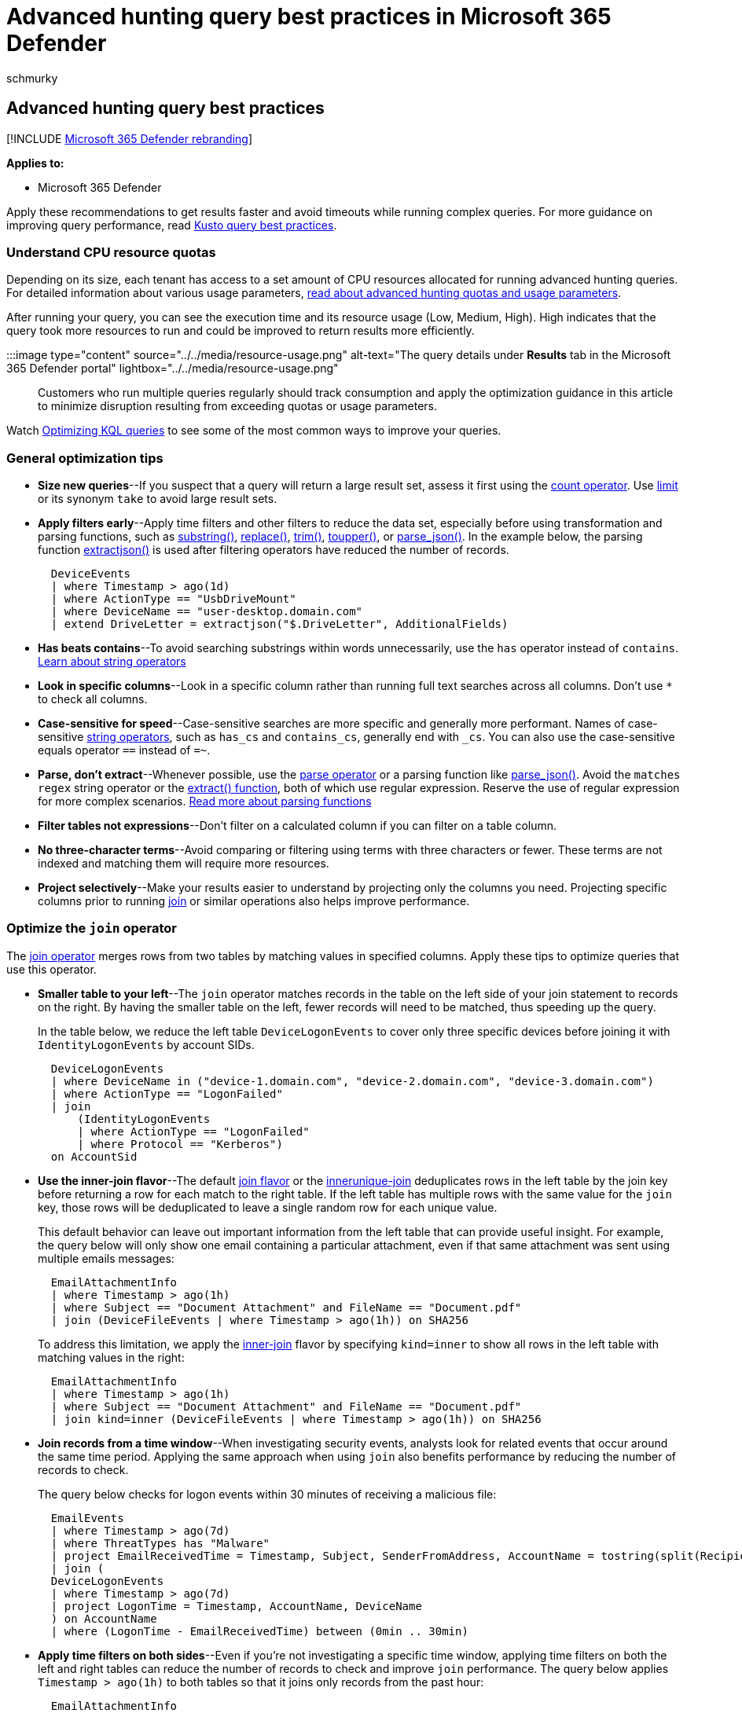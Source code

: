 = Advanced hunting query best practices in Microsoft 365 Defender
:audience: ITPro
:author: schmurky
:description: Learn how to construct fast, efficient, and error-free threat hunting queries with advanced hunting
:f1.keywords: ["NOCSH"]
:keywords: advanced hunting, threat hunting, cyber threat hunting, Microsoft 365 Defender, microsoft 365, m365, search, query, telemetry, schema, kusto, avoid timeout, command lines, process id, optimize, best practice, parse, join, summarize
:manager: dansimp
:ms.author: maccruz
:ms.collection: m365-security-compliance
:ms.localizationpriority: medium
:ms.mktglfcycl: deploy
:ms.pagetype: security
:ms.service: microsoft-365-security
:ms.sitesec: library
:ms.subservice: m365d
:ms.topic: article
:search.appverid: met150
:search.product: eADQiWindows 10XVcnh

== Advanced hunting query best practices

[!INCLUDE xref:../includes/microsoft-defender.adoc[Microsoft 365 Defender rebranding]]

*Applies to:*

* Microsoft 365 Defender

Apply these recommendations to get results faster and avoid timeouts while running complex queries.
For more guidance on improving query performance, read link:/azure/kusto/query/best-practices[Kusto query best practices].

=== Understand CPU resource quotas

Depending on its size, each tenant has access to a set amount of CPU resources allocated for running advanced hunting queries.
For detailed information about various usage parameters, xref:advanced-hunting-limits.adoc[read about advanced hunting quotas and usage parameters].

After running your query, you can see the execution time and its resource usage (Low, Medium, High).
High indicates that the query took more resources to run and could be improved to return results more efficiently.

:::image type="content" source="../../media/resource-usage.png" alt-text="The query details under *Results* tab in the Microsoft 365 Defender portal" lightbox="../../media/resource-usage.png":::

Customers who run multiple queries regularly should track consumption and apply the optimization guidance in this article to minimize disruption resulting from exceeding quotas or usage parameters.

Watch https://www.youtube.com/watch?v=ceYvRuPp5D8[Optimizing KQL queries] to see some of the most common ways to improve your queries.

=== General optimization tips

* *Size new queries*--If you suspect that a query will return a large result set, assess it first using the link:/azure/data-explorer/kusto/query/countoperator[count operator].
Use link:/azure/data-explorer/kusto/query/limitoperator[limit] or its synonym `take` to avoid large result sets.
* *Apply filters early*--Apply time filters and other filters to reduce the data set, especially before using transformation and parsing functions, such as link:/azure/data-explorer/kusto/query/substringfunction[substring()], link:/azure/data-explorer/kusto/query/replacefunction[replace()], link:/azure/data-explorer/kusto/query/trimfunction[trim()], link:/azure/data-explorer/kusto/query/toupperfunction[toupper()], or link:/azure/data-explorer/kusto/query/parsejsonfunction[parse_json()].
In the example below, the parsing function link:/azure/data-explorer/kusto/query/extractjsonfunction[extractjson()] is used after filtering operators have reduced the number of records.
+
[,kusto]
----
  DeviceEvents
  | where Timestamp > ago(1d)
  | where ActionType == "UsbDriveMount"
  | where DeviceName == "user-desktop.domain.com"
  | extend DriveLetter = extractjson("$.DriveLetter", AdditionalFields)
----

* *Has beats contains*--To avoid searching substrings within words unnecessarily, use the `has` operator instead of `contains`.
link:/azure/data-explorer/kusto/query/datatypes-string-operators[Learn about string operators]
* *Look in specific columns*--Look in a specific column rather than running full text searches across all columns.
Don't use `*` to check all columns.
* *Case-sensitive for speed*--Case-sensitive searches are more specific and generally more performant.
Names of case-sensitive link:/azure/data-explorer/kusto/query/datatypes-string-operators[string operators], such as `has_cs` and `contains_cs`, generally end with `_cs`.
You can also use the case-sensitive equals operator `==` instead of `=~`.
* *Parse, don't extract*--Whenever possible, use the link:/azure/data-explorer/kusto/query/parseoperator[parse operator] or a parsing function like link:/azure/data-explorer/kusto/query/parsejsonfunction[parse_json()].
Avoid the `matches regex` string operator or the link:/azure/data-explorer/kusto/query/extractfunction[extract() function], both of which use regular expression.
Reserve the use of regular expression for more complex scenarios.
<<parse-strings,Read more about parsing functions>>
* *Filter tables not expressions*--Don't filter on a calculated column if you can filter on a table column.
* *No three-character terms*--Avoid comparing or filtering using terms with three characters or fewer.
These terms are not indexed and matching them will require more resources.
* *Project selectively*--Make your results easier to understand by projecting only the columns you need.
Projecting specific columns prior to running link:/azure/data-explorer/kusto/query/joinoperator[join] or similar operations also helps improve performance.

=== Optimize the `join` operator

The link:/azure/data-explorer/kusto/query/joinoperator[join operator] merges rows from two tables by matching values in specified columns.
Apply these tips to optimize queries that use this operator.

* *Smaller table to your left*--The `join` operator matches records in the table on the left side of your join statement to records on the right.
By having the smaller table on the left, fewer records will need to be matched, thus speeding up the query.
+
In the table below, we reduce the left table `DeviceLogonEvents` to cover only three specific devices before joining it with `IdentityLogonEvents` by account SIDs.
+
[,kusto]
----
  DeviceLogonEvents
  | where DeviceName in ("device-1.domain.com", "device-2.domain.com", "device-3.domain.com")
  | where ActionType == "LogonFailed"
  | join
      (IdentityLogonEvents
      | where ActionType == "LogonFailed"
      | where Protocol == "Kerberos")
  on AccountSid
----

* *Use the inner-join flavor*--The default link:/azure/data-explorer/kusto/query/joinoperator#join-flavors[join flavor] or the link:/azure/data-explorer/kusto/query/joinoperator?pivots=azuredataexplorer#innerunique-join-flavor[innerunique-join] deduplicates rows in the left table by the join key before returning a row for each match to the right table.
If the left table has multiple rows with the same value for the `join` key, those rows will be deduplicated to leave a single random row for each unique value.
+
This default behavior can leave out important information from the left table that can provide useful insight.
For example, the query below will only show one email containing a particular attachment, even if that same attachment was sent using multiple emails messages:
+
[,kusto]
----
  EmailAttachmentInfo
  | where Timestamp > ago(1h)
  | where Subject == "Document Attachment" and FileName == "Document.pdf"
  | join (DeviceFileEvents | where Timestamp > ago(1h)) on SHA256
----
+
To address this limitation, we apply the link:/azure/data-explorer/kusto/query/joinoperator?pivots=azuredataexplorer#inner-join-flavor[inner-join] flavor by specifying `kind=inner` to show all rows in the left table with matching values in the right:
+
[,kusto]
----
  EmailAttachmentInfo
  | where Timestamp > ago(1h)
  | where Subject == "Document Attachment" and FileName == "Document.pdf"
  | join kind=inner (DeviceFileEvents | where Timestamp > ago(1h)) on SHA256
----

* *Join records from a time window*--When investigating security events, analysts look for related events that occur around the same time period.
Applying the same approach when using `join` also benefits performance by reducing the number of records to check.
+
The query below checks for logon events within 30 minutes of receiving a malicious file:
+
[,kusto]
----
  EmailEvents
  | where Timestamp > ago(7d)
  | where ThreatTypes has "Malware"
  | project EmailReceivedTime = Timestamp, Subject, SenderFromAddress, AccountName = tostring(split(RecipientEmailAddress, "@")[0])
  | join (
  DeviceLogonEvents
  | where Timestamp > ago(7d)
  | project LogonTime = Timestamp, AccountName, DeviceName
  ) on AccountName
  | where (LogonTime - EmailReceivedTime) between (0min .. 30min)
----

* *Apply time filters on both sides*--Even if you're not investigating a specific time window, applying time filters on both the left and right tables can reduce the number of records to check and improve `join` performance.
The query below applies `Timestamp > ago(1h)` to both tables so that it joins only records from the past hour:
+
[,kusto]
----
  EmailAttachmentInfo
  | where Timestamp > ago(1h)
  | where Subject == "Document Attachment" and FileName == "Document.pdf"
  | join kind=inner (DeviceFileEvents | where Timestamp > ago(1h)) on SHA256
----

* *Use hints for performance*--Use hints with the `join` operator to instruct the backend to distribute load when running resource-intensive operations.
link:/azure/data-explorer/kusto/query/joinoperator#join-hints[Learn more about join hints]
+
For example, the *link:/azure/data-explorer/kusto/query/shufflequery[shuffle hint]* helps improve query performance when joining tables using a key with high cardinality--a key with many unique values--such as the `AccountObjectId` in the query below:
+
[,kusto]
----
  IdentityInfo
  | where JobTitle == "CONSULTANT"
  | join hint.shufflekey = AccountObjectId
  (IdentityDirectoryEvents
      | where Application == "Active Directory"
      | where ActionType == "Private data retrieval")
  on AccountObjectId
----
+
The *link:/azure/data-explorer/kusto/query/broadcastjoin[broadcast hint]* helps when the left table is small (up to 100,000 records) and the right table is extremely large.
For example, the query below is trying to join a few emails that have specific subjects with _all_ messages containing links in the `EmailUrlInfo` table:
+
[,kusto]
----
  EmailEvents
  | where Subject in ("Warning: Update your credentials now", "Action required: Update your credentials now")
  | join hint.strategy = broadcast EmailUrlInfo on NetworkMessageId
----

=== Optimize the `summarize` operator

The link:/azure/data-explorer/kusto/query/summarizeoperator[summarize operator] aggregates the contents of a table.
Apply these tips to optimize queries that use this operator.

* *Find distinct values*--In general, use `summarize` to find distinct values that can be repetitive.
It can be unnecessary to use it to aggregate columns that don't have repetitive values.
+
While a single email can be part of multiple events, the example below is _not_ an efficient use of `summarize` because a network message ID for an individual email always comes with a unique sender address.
+
[,kusto]
----
  EmailEvents
  | where Timestamp > ago(1h)
  | summarize by NetworkMessageId, SenderFromAddress
----
+
The `summarize` operator can be easily replaced with `project`, yielding potentially the same results while consuming fewer resources:
+
[,kusto]
----
  EmailEvents
  | where Timestamp > ago(1h)
  | project NetworkMessageId, SenderFromAddress
----
+
The following example is a more efficient use of `summarize` because there can be multiple distinct instances of a sender address sending email to the same recipient address.
Such combinations are less distinct and are likely to have duplicates.
+
[,kusto]
----
  EmailEvents
  | where Timestamp > ago(1h)
  | summarize by SenderFromAddress, RecipientEmailAddress
----

* *Shuffle the query*--While `summarize` is best used in columns with repetitive values, the same columns can also have _high cardinality_ or large numbers of unique values.
Like the `join` operator, you can also apply the link:/azure/data-explorer/kusto/query/shufflequery[shuffle hint] with `summarize` to distribute processing load and potentially improve performance when operating on columns with high cardinality.
+
The query below uses `summarize` to count distinct recipient email address, which can run in the hundreds of thousands in large organizations.
To improve performance, it incorporates `hint.shufflekey`:
+
[,kusto]
----
  EmailEvents
  | where Timestamp > ago(1h)
  | summarize hint.shufflekey = RecipientEmailAddress count() by Subject, RecipientEmailAddress
----

=== Query scenarios

==== Identify unique processes with process IDs

Process IDs (PIDs) are recycled in Windows and reused for new processes.
On their own, they can't serve as unique identifiers for specific processes.

To get a unique identifier for a process on a specific machine, use the process ID together with the process creation time.
When you join or summarize data around processes, include columns for the machine identifier (either `DeviceId` or `DeviceName`), the process ID (`ProcessId` or `InitiatingProcessId`), and the process creation time (`ProcessCreationTime` or `InitiatingProcessCreationTime`)

The following example query finds processes that access more than 10 IP addresses over port 445 (SMB), possibly scanning for file shares.

Example query:

[,kusto]
----
DeviceNetworkEvents
| where RemotePort == 445 and Timestamp > ago(12h) and InitiatingProcessId !in (0, 4)
| summarize RemoteIPCount=dcount(RemoteIP) by DeviceName, InitiatingProcessId, InitiatingProcessCreationTime, InitiatingProcessFileName
| where RemoteIPCount > 10
----

The query summarizes by both `InitiatingProcessId` and `InitiatingProcessCreationTime` so that it looks at a single process, without mixing multiple processes with the same process ID.

==== Query command lines

There are numerous ways to construct a command line to accomplish a task.
For example, an attacker could reference an image file without a path, without a file extension, using environment variables, or with quotes.
The attacker could also change the order of parameters or add multiple quotes and spaces.

To create more durable queries around command lines, apply the following practices:

* Identify the known processes (such as _net.exe_ or _psexec.exe_) by matching on the file name fields, instead of filtering on the command-line itself.
* Parse command-line sections using the link:/azure/data-explorer/kusto/query/parse-command-line[parse_command_line() function]
* When querying for command-line arguments, don't look for an exact match on multiple unrelated arguments in a certain order.
Instead, use regular expressions or use multiple separate contains operators.
* Use case insensitive matches.
For example, use `=~`, `in~`, and `contains` instead of `==`, `in`, and `contains_cs`.
* To mitigate command-line obfuscation techniques, consider removing quotes, replacing commas with spaces, and replacing multiple consecutive spaces with a single space.
There are more complex obfuscation techniques that require other approaches, but these tweaks can help address common ones.

The following examples show various ways to construct a query that looks for the file _net.exe_ to stop the firewall service "MpsSvc":

[,kusto]
----
// Non-durable query - do not use
DeviceProcessEvents
| where ProcessCommandLine == "net stop MpsSvc"
| limit 10

// Better query - filters on file name, does case-insensitive matches
DeviceProcessEvents
| where Timestamp > ago(7d) and FileName in~ ("net.exe", "net1.exe") and ProcessCommandLine contains "stop" and ProcessCommandLine contains "MpsSvc"

// Best query also ignores quotes
DeviceProcessEvents
| where Timestamp > ago(7d) and FileName in~ ("net.exe", "net1.exe")
| extend CanonicalCommandLine=replace("\"", "", ProcessCommandLine)
| where CanonicalCommandLine contains "stop" and CanonicalCommandLine contains "MpsSvc"
----

==== Ingest data from external sources

To incorporate long lists or large tables into your query, use the link:/azure/data-explorer/kusto/query/externaldata-operator[externaldata operator] to ingest data from a specified URI.
You can get data from files in TXT, CSV, JSON, or link:/azure/data-explorer/ingestion-supported-formats[other formats].
The example below shows how you can utilize the extensive list of malware SHA-256  hashes provided by MalwareBazaar (abuse.ch) to check attachments on emails:

[,kusto]
----
let abuse_sha256 = (externaldata(sha256_hash: string)
[@"https://bazaar.abuse.ch/export/txt/sha256/recent/"]
with (format="txt"))
| where sha256_hash !startswith "#"
| project sha256_hash;
abuse_sha256
| join (EmailAttachmentInfo
| where Timestamp > ago(1d)
) on $left.sha256_hash == $right.SHA256
| project Timestamp,SenderFromAddress,RecipientEmailAddress,FileName,FileType,
SHA256,ThreatTypes,DetectionMethods
----

==== Parse strings

There are various functions you can use to efficiently handle strings that need parsing or conversion.

|===
| String | Function | Usage example

| Command-lines
| link:/azure/data-explorer/kusto/query/parse-command-line[parse_command_line()]
| Extract the command and all arguments.

| Paths
| link:/azure/data-explorer/kusto/query/parsepathfunction[parse_path()]
| Extract the sections of a file or folder path.

| Version numbers
| link:/azure/data-explorer/kusto/query/parse-versionfunction[parse_version()]
| Deconstruct a version number with up to four sections and up to eight characters per section.
Use the parsed data to compare version age.

| IPv4 addresses
| link:/azure/data-explorer/kusto/query/parse-ipv4function[parse_ipv4()]
| Convert an IPv4 address to a long integer.
To compare IPv4 addresses without converting them, use link:/azure/data-explorer/kusto/query/ipv4-comparefunction[ipv4_compare()].

| IPv6 addresses
| link:/azure/data-explorer/kusto/query/parse-ipv6function[parse_ipv6()]
| Convert an IPv4 or IPv6 address to the canonical IPv6 notation.
To compare IPv6 addresses, use link:/azure/data-explorer/kusto/query/ipv6-comparefunction[ipv6_compare()].
|===

To learn about all supported parsing functions, link:/azure/data-explorer/kusto/query/scalarfunctions#string-functions[read about Kusto string functions].

____
[!NOTE] Some tables in this article might not be available in Microsoft Defender for Endpoint.
xref:m365d-enable.adoc[Turn on Microsoft 365 Defender] to hunt for threats using more data sources.
You can move your advanced hunting workflows from Microsoft Defender for Endpoint to Microsoft 365 Defender by following the steps in xref:advanced-hunting-migrate-from-mde.adoc[Migrate advanced hunting queries from Microsoft Defender for Endpoint].
____

=== Related topics

* link:/azure/data-explorer/kusto/query/[Kusto query language documentation]
* xref:advanced-hunting-limits.adoc[Quotas and usage parameters]
* xref:advanced-hunting-errors.adoc[Handle advanced hunting errors]
* xref:advanced-hunting-overview.adoc[Advanced hunting overview]
* xref:advanced-hunting-query-language.adoc[Learn the query language]
